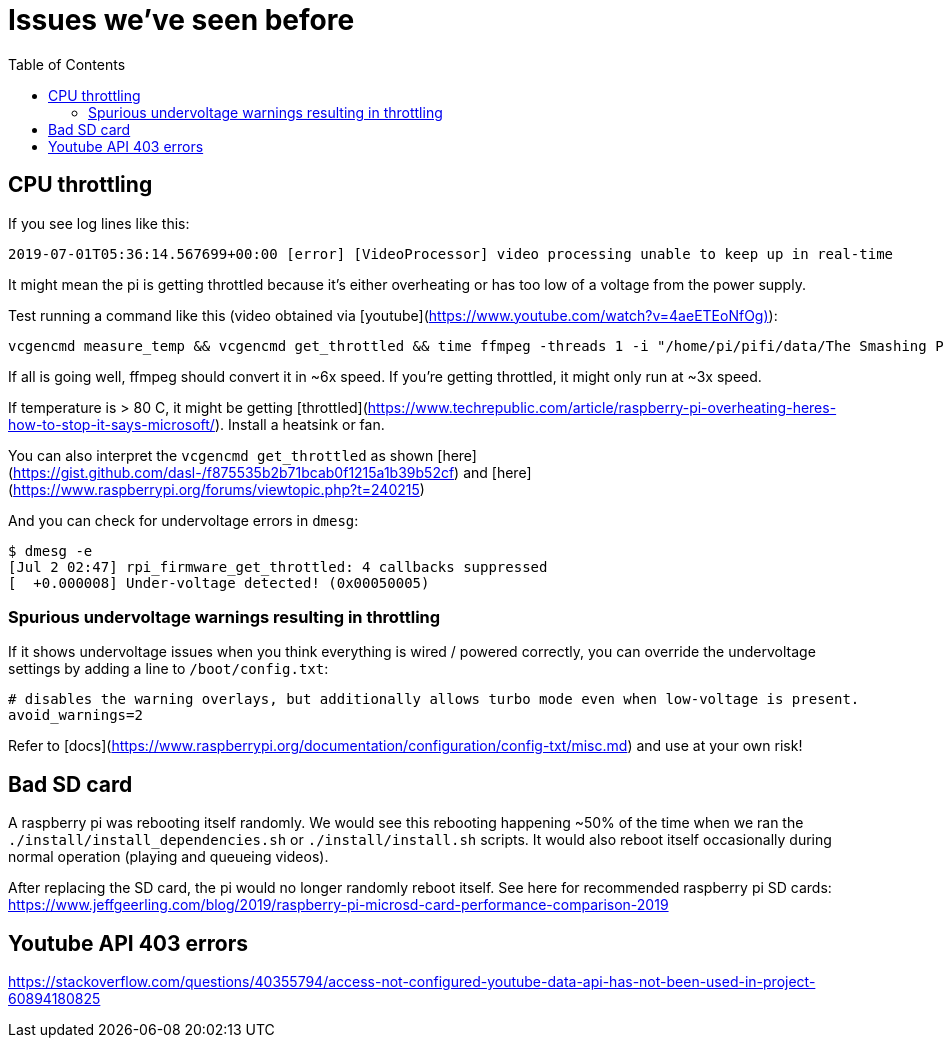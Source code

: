 # Issues we've seen before
:toc:

## CPU throttling
If you see log lines like this:
```
2019-07-01T05:36:14.567699+00:00 [error] [VideoProcessor] video processing unable to keep up in real-time
```
It might mean the pi is getting throttled because it's either overheating or has too low of a voltage from the power supply.

Test running a command like this (video obtained via [youtube](https://www.youtube.com/watch?v=4aeETEoNfOg)):
```
vcgencmd measure_temp && vcgencmd get_throttled && time ffmpeg -threads 1 -i "/home/pi/pifi/data/The Smashing Pumpkins - 1979 (Official Video)@480x360.mp4" -filter:v scale=28x18 -c:a copy -f rawvideo -pix_fmt gray pipe:1 > /dev/null && vcgencmd measure_temp && vcgencmd get_throttled
```

If all is going well, ffmpeg should convert it in ~6x speed. If you're getting throttled, it might only run at ~3x speed.

If temperature is > 80 C, it might be getting [throttled](https://www.techrepublic.com/article/raspberry-pi-overheating-heres-how-to-stop-it-says-microsoft/). Install a heatsink or fan.

You can also interpret the `vcgencmd get_throttled` as shown [here](https://gist.github.com/dasl-/f875535b2b71bcab0f1215a1b39b52cf) and [here](https://www.raspberrypi.org/forums/viewtopic.php?t=240215)

And you can check for undervoltage errors in `dmesg`:
```
$ dmesg -e
[Jul 2 02:47] rpi_firmware_get_throttled: 4 callbacks suppressed
[  +0.000008] Under-voltage detected! (0x00050005)
```

### Spurious undervoltage warnings resulting in throttling
If it shows undervoltage issues when you think everything is wired / powered correctly, you can override the undervoltage settings by adding a line to `/boot/config.txt`:
```
# disables the warning overlays, but additionally allows turbo mode even when low-voltage is present.
avoid_warnings=2
```

Refer to [docs](https://www.raspberrypi.org/documentation/configuration/config-txt/misc.md) and use at your own risk!

## Bad SD card
A raspberry pi was rebooting itself randomly. We would see this rebooting happening ~50% of the time when we ran the `./install/install_dependencies.sh` or `./install/install.sh` scripts. It would also reboot itself occasionally during normal operation (playing and queueing videos).

After replacing the SD card, the pi would no longer randomly reboot itself. See here for recommended raspberry pi SD cards: https://www.jeffgeerling.com/blog/2019/raspberry-pi-microsd-card-performance-comparison-2019

## Youtube API 403 errors
https://stackoverflow.com/questions/40355794/access-not-configured-youtube-data-api-has-not-been-used-in-project-60894180825
